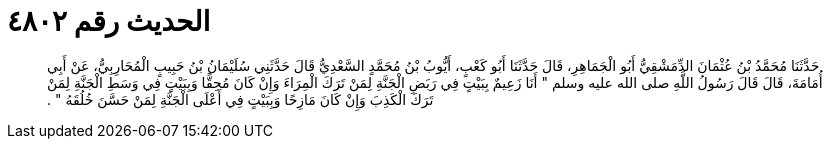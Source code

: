 
= الحديث رقم ٤٨٠٢

[quote.hadith]
حَدَّثَنَا مُحَمَّدُ بْنُ عُثْمَانَ الدِّمَشْقِيُّ أَبُو الْجَمَاهِرِ، قَالَ حَدَّثَنَا أَبُو كَعْبٍ، أَيُّوبُ بْنُ مُحَمَّدٍ السَّعْدِيُّ قَالَ حَدَّثَنِي سُلَيْمَانُ بْنُ حَبِيبٍ الْمُحَارِبِيُّ، عَنْ أَبِي أُمَامَةَ، قَالَ قَالَ رَسُولُ اللَّهِ صلى الله عليه وسلم ‏"‏ أَنَا زَعِيمٌ بِبَيْتٍ فِي رَبَضِ الْجَنَّةِ لِمَنْ تَرَكَ الْمِرَاءَ وَإِنْ كَانَ مُحِقًّا وَبِبَيْتٍ فِي وَسَطِ الْجَنَّةِ لِمَنْ تَرَكَ الْكَذِبَ وَإِنْ كَانَ مَازِحًا وَبِبَيْتٍ فِي أَعْلَى الْجَنَّةِ لِمَنْ حَسَّنَ خُلُقَهُ ‏"‏ ‏.‏